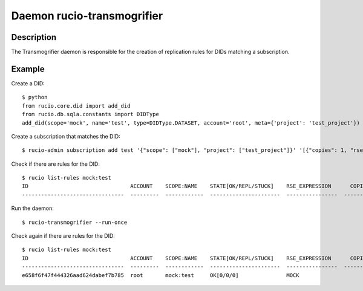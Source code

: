 Daemon rucio-transmogrifier
***************************
.. argparse::
   :filename: bin/rucio-transmogrifier
   :func: get_parser
   :prog: rucio-transmogrifier

Description
-----------
The Transmogrifier daemon is responsible for the creation of replication rules for DIDs matching a subscription.

Example
-------
Create a DID::

  $ python
  from rucio.core.did import add_did
  from rucio.db.sqla.constants import DIDType
  add_did(scope='mock', name='test', type=DIDType.DATASET, account='root', meta={'project': 'test_project'})

Create a subscription that matches the DID::

  $ rucio-admin subscription add test '{"scope": ["mock"], "project": ["test_project"]}' '[{"copies": 1, "rse_expression": "MOCK", "activity": "User Subscriptions"}]' 'df'

Check if there are rules for the DID::

  $ rucio list-rules mock:test
  ID                                ACCOUNT    SCOPE:NAME    STATE[OK/REPL/STUCK]    RSE_EXPRESSION      COPIES  EXPIRES (UTC)    CREATED (UTC)
  --------------------------------  ---------  ------------  ----------------------  ----------------  --------  ---------------  -------------------

Run the daemon::

  $ rucio-transmogrifier --run-once

Check again if there are rules for the DID::

  $ rucio list-rules mock:test
  ID                                ACCOUNT    SCOPE:NAME    STATE[OK/REPL/STUCK]    RSE_EXPRESSION      COPIES  EXPIRES (UTC)    CREATED (UTC)
  --------------------------------  ---------  ------------  ----------------------  ----------------  --------  ---------------  -------------------
  e658f6f47f444326aad624dabef7b785  root       mock:test     OK[0/0/0]               MOCK                     1                   2018-12-03 14:01:19
